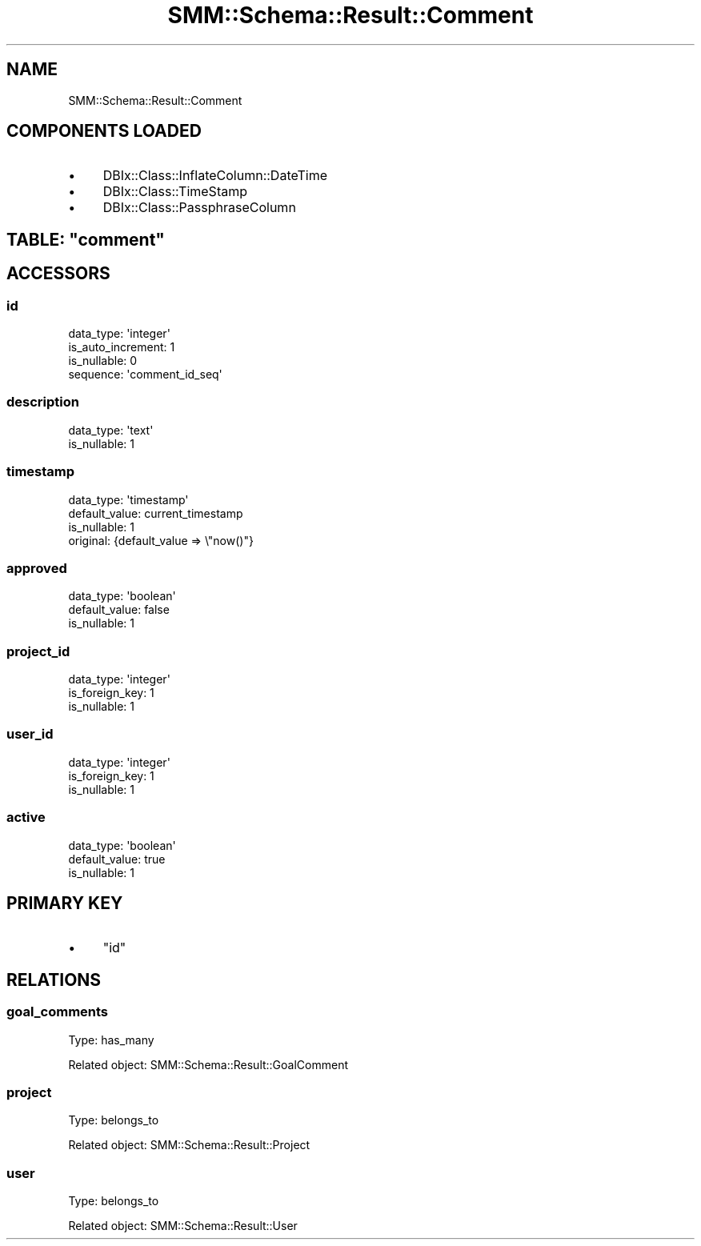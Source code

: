 .\" Automatically generated by Pod::Man 2.25 (Pod::Simple 3.20)
.\"
.\" Standard preamble:
.\" ========================================================================
.de Sp \" Vertical space (when we can't use .PP)
.if t .sp .5v
.if n .sp
..
.de Vb \" Begin verbatim text
.ft CW
.nf
.ne \\$1
..
.de Ve \" End verbatim text
.ft R
.fi
..
.\" Set up some character translations and predefined strings.  \*(-- will
.\" give an unbreakable dash, \*(PI will give pi, \*(L" will give a left
.\" double quote, and \*(R" will give a right double quote.  \*(C+ will
.\" give a nicer C++.  Capital omega is used to do unbreakable dashes and
.\" therefore won't be available.  \*(C` and \*(C' expand to `' in nroff,
.\" nothing in troff, for use with C<>.
.tr \(*W-
.ds C+ C\v'-.1v'\h'-1p'\s-2+\h'-1p'+\s0\v'.1v'\h'-1p'
.ie n \{\
.    ds -- \(*W-
.    ds PI pi
.    if (\n(.H=4u)&(1m=24u) .ds -- \(*W\h'-12u'\(*W\h'-12u'-\" diablo 10 pitch
.    if (\n(.H=4u)&(1m=20u) .ds -- \(*W\h'-12u'\(*W\h'-8u'-\"  diablo 12 pitch
.    ds L" ""
.    ds R" ""
.    ds C` ""
.    ds C' ""
'br\}
.el\{\
.    ds -- \|\(em\|
.    ds PI \(*p
.    ds L" ``
.    ds R" ''
'br\}
.\"
.\" Escape single quotes in literal strings from groff's Unicode transform.
.ie \n(.g .ds Aq \(aq
.el       .ds Aq '
.\"
.\" If the F register is turned on, we'll generate index entries on stderr for
.\" titles (.TH), headers (.SH), subsections (.SS), items (.Ip), and index
.\" entries marked with X<> in POD.  Of course, you'll have to process the
.\" output yourself in some meaningful fashion.
.ie \nF \{\
.    de IX
.    tm Index:\\$1\t\\n%\t"\\$2"
..
.    nr % 0
.    rr F
.\}
.el \{\
.    de IX
..
.\}
.\" ========================================================================
.\"
.IX Title "SMM::Schema::Result::Comment 3"
.TH SMM::Schema::Result::Comment 3 "2016-04-01" "perl v5.16.3" "User Contributed Perl Documentation"
.\" For nroff, turn off justification.  Always turn off hyphenation; it makes
.\" way too many mistakes in technical documents.
.if n .ad l
.nh
.SH "NAME"
SMM::Schema::Result::Comment
.SH "COMPONENTS LOADED"
.IX Header "COMPONENTS LOADED"
.IP "\(bu" 4
DBIx::Class::InflateColumn::DateTime
.IP "\(bu" 4
DBIx::Class::TimeStamp
.IP "\(bu" 4
DBIx::Class::PassphraseColumn
.ie n .SH "TABLE: ""comment"""
.el .SH "TABLE: \f(CWcomment\fP"
.IX Header "TABLE: comment"
.SH "ACCESSORS"
.IX Header "ACCESSORS"
.SS "id"
.IX Subsection "id"
.Vb 4
\&  data_type: \*(Aqinteger\*(Aq
\&  is_auto_increment: 1
\&  is_nullable: 0
\&  sequence: \*(Aqcomment_id_seq\*(Aq
.Ve
.SS "description"
.IX Subsection "description"
.Vb 2
\&  data_type: \*(Aqtext\*(Aq
\&  is_nullable: 1
.Ve
.SS "timestamp"
.IX Subsection "timestamp"
.Vb 4
\&  data_type: \*(Aqtimestamp\*(Aq
\&  default_value: current_timestamp
\&  is_nullable: 1
\&  original: {default_value => \e"now()"}
.Ve
.SS "approved"
.IX Subsection "approved"
.Vb 3
\&  data_type: \*(Aqboolean\*(Aq
\&  default_value: false
\&  is_nullable: 1
.Ve
.SS "project_id"
.IX Subsection "project_id"
.Vb 3
\&  data_type: \*(Aqinteger\*(Aq
\&  is_foreign_key: 1
\&  is_nullable: 1
.Ve
.SS "user_id"
.IX Subsection "user_id"
.Vb 3
\&  data_type: \*(Aqinteger\*(Aq
\&  is_foreign_key: 1
\&  is_nullable: 1
.Ve
.SS "active"
.IX Subsection "active"
.Vb 3
\&  data_type: \*(Aqboolean\*(Aq
\&  default_value: true
\&  is_nullable: 1
.Ve
.SH "PRIMARY KEY"
.IX Header "PRIMARY KEY"
.IP "\(bu" 4
\&\*(L"id\*(R"
.SH "RELATIONS"
.IX Header "RELATIONS"
.SS "goal_comments"
.IX Subsection "goal_comments"
Type: has_many
.PP
Related object: SMM::Schema::Result::GoalComment
.SS "project"
.IX Subsection "project"
Type: belongs_to
.PP
Related object: SMM::Schema::Result::Project
.SS "user"
.IX Subsection "user"
Type: belongs_to
.PP
Related object: SMM::Schema::Result::User
